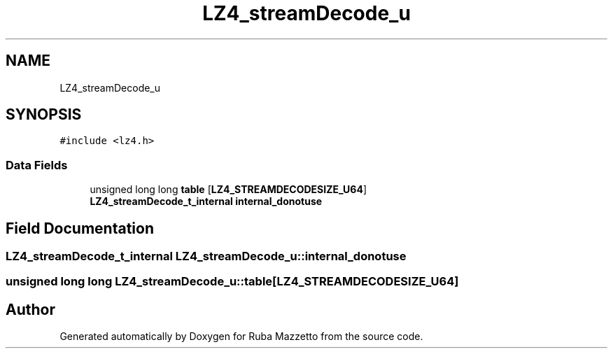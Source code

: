 .TH "LZ4_streamDecode_u" 3 "Sun May 8 2022" "Ruba Mazzetto" \" -*- nroff -*-
.ad l
.nh
.SH NAME
LZ4_streamDecode_u
.SH SYNOPSIS
.br
.PP
.PP
\fC#include <lz4\&.h>\fP
.SS "Data Fields"

.in +1c
.ti -1c
.RI "unsigned long long \fBtable\fP [\fBLZ4_STREAMDECODESIZE_U64\fP]"
.br
.ti -1c
.RI "\fBLZ4_streamDecode_t_internal\fP \fBinternal_donotuse\fP"
.br
.in -1c
.SH "Field Documentation"
.PP 
.SS "\fBLZ4_streamDecode_t_internal\fP LZ4_streamDecode_u::internal_donotuse"

.SS "unsigned long long LZ4_streamDecode_u::table[\fBLZ4_STREAMDECODESIZE_U64\fP]"


.SH "Author"
.PP 
Generated automatically by Doxygen for Ruba Mazzetto from the source code\&.
